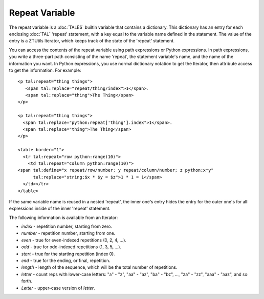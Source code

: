 =================
 Repeat Variable
=================

The repeat variable is a :doc:`TALES` builtin variable that contains a
dictionary. This dictionary has an entry for each enclosing :doc:`TAL`
'repeat' statement, with a key equal to the variable name defined in
the statement. The value of the entry is a ZTUtils Iterator, which
keeps track of the state of the 'repeat' statement.

You can access the contents of the repeat variable using path
expressions or Python expressions. In path expressions, you write a
three-part path consisting of the name 'repeat', the statement
variable's name, and the name of the information you want. In Python
expressions, you use normal dictionary notation to get the Iterator,
then attribute access to get the information. For example::

    <p tal:repeat="thing things">
       <span tal:replace="repeat/thing/index">1</span>.
       <span tal:replace="thing">The Thing</span>
    </p>

    <p tal:repeat="thing things">
      <span tal:replace="python:repeat['thing'].index">1</span>.
      <span tal:replace="thing">The Thing</span>
    </p>

    <table border="1">
      <tr tal:repeat="row python:range(10)">
        <td tal:repeat="column python:range(10)">
    <span tal:define="x repeat/row/number; y repeat/column/number; z python:x*y"
          tal:replace="string:$x * $y = $z">1 * 1 = 1</span>
      </td></tr>
    </table>

If the same variable name is reused in a nested 'repeat', the inner
one's entry hides the entry for the outer one's for all expressions
inside of the inner 'repeat' statement.

The following information is available from an Iterator:

* *index* - repetition number, starting from zero.
* *number* - repetition number, starting from one.
* *even* - true for even-indexed repetitions (0, 2, 4, ...).
* *odd* - true for odd-indexed repetitions (1, 3, 5, ...).
* *start* - true for the starting repetition (index 0).
* *end* - true for the ending, or final, repetition.
* *length* - length of the sequence, which will be the total number
  of repetitions.
* *letter* - count reps with lower-case letters: "a" - "z", "aa" - "az",
  "ba" - "bz", ..., "za" - "zz", "aaa" - "aaz", and so forth.
* *Letter* - upper-case version of *letter*.
